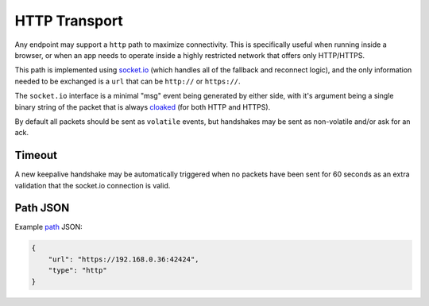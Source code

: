 HTTP Transport
==============

Any endpoint may support a ``http`` path to maximize connectivity. This
is specifically useful when running inside a browser, or when an app
needs to operate inside a highly restricted network that offers only
HTTP/HTTPS.

This path is implemented using `socket.io <http://socket.io>`__ (which
handles all of the fallback and reconnect logic), and the only
information needed to be exchanged is a ``url`` that can be ``http://``
or ``https://``.

The ``socket.io`` interface is a minimal "msg" event being generated by
either side, with it's argument being a single binary string of the
packet that is always `cloaked <../e3x/cloaking.md.rst>`__ (for both
HTTP and HTTPS).

By default all packets should be sent as ``volatile`` events, but
handshakes may be sent as non-volatile and/or ask for an ack.

Timeout
-------

A new keepalive handshake may be automatically triggered when no packets
have been sent for 60 seconds as an extra validation that the socket.io
connection is valid.

Path JSON
---------

Example `path <../channels/path.md.rst>`__ JSON:

.. code:: json

    {
        "url": "https://192.168.0.36:42424",
        "type": "http"
    }

